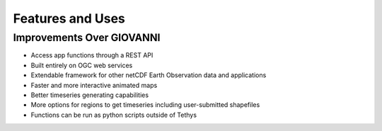 =================
Features and Uses
=================

Improvements Over GIOVANNI
--------------------------
* Access app functions through a REST API
* Built entirely on OGC web services
* Extendable framework for other netCDF Earth Observation data and applications
* Faster and more interactive animated maps
* Better timeseries generating capabilities
* More options for regions to get timeseries including user-submitted shapefiles
* Functions can be run as python scripts outside of Tethys